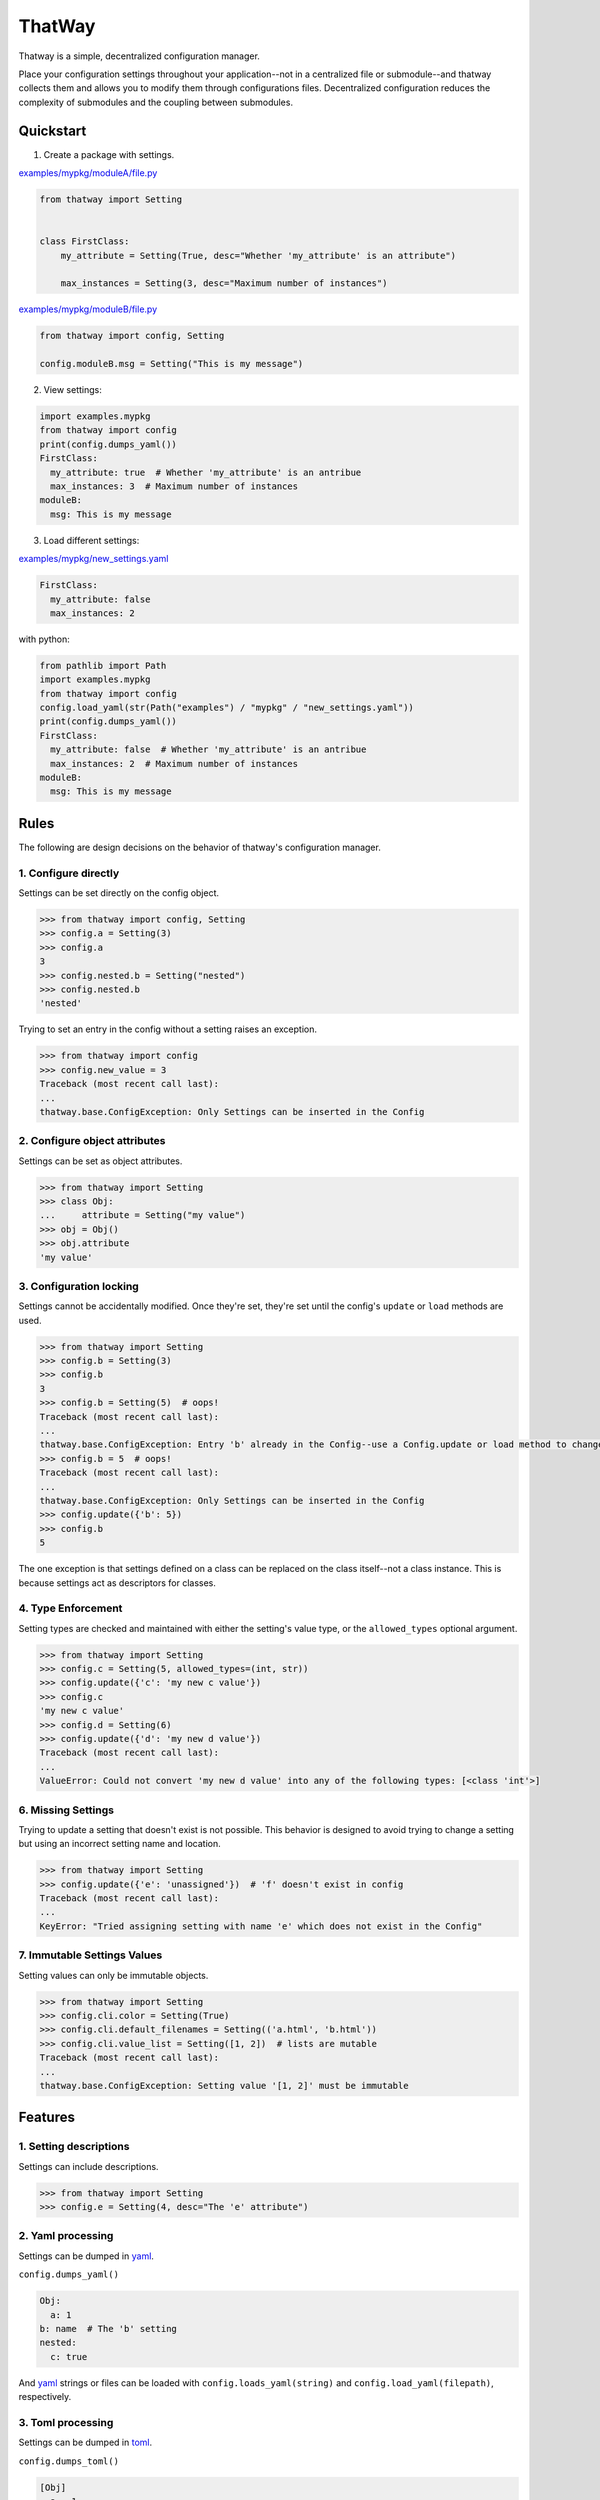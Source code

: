 ThatWay
=======
.. image:: https://img.shields.io/pypi/v/thatway.svg
    :target: https://pypi.org/project/thatway/
    :alt: PyPI version

.. image:: https://img.shields.io/badge/code%20style-black-000000.svg
    :target: https://github.com/psf/black
    :alt: Black formatted

Thatway is a simple, decentralized configuration manager.

Place your configuration settings throughout your application--not in a
centralized file or submodule--and thatway collects them and allows you to
modify them through configurations files. Decentralized configuration reduces
the complexity of submodules and the coupling between submodules.

Quickstart
----------

1. Create a package with settings.

`examples/mypkg/moduleA/file.py <examples/mypkg/moduleA/file.py>`_

.. code-block:: python

    from thatway import Setting


    class FirstClass:
        my_attribute = Setting(True, desc="Whether 'my_attribute' is an attribute")

        max_instances = Setting(3, desc="Maximum number of instances")

`examples/mypkg/moduleB/file.py <examples/mypkg/moduleB/file.py>`_

.. code-block:: python

    from thatway import config, Setting

    config.moduleB.msg = Setting("This is my message")

2. View settings:

.. code-block:: python

    import examples.mypkg
    from thatway import config
    print(config.dumps_yaml())
    FirstClass:
      my_attribute: true  # Whether 'my_attribute' is an antribue
      max_instances: 3  # Maximum number of instances
    moduleB:
      msg: This is my message

3. Load different settings:

`examples/mypkg/new_settings.yaml <examples/mypkg/new_settings.yaml>`_

.. code-block:: yaml

    FirstClass:
      my_attribute: false
      max_instances: 2

with python:

.. code-block:: python

    from pathlib import Path
    import examples.mypkg
    from thatway import config
    config.load_yaml(str(Path("examples") / "mypkg" / "new_settings.yaml"))
    print(config.dumps_yaml())
    FirstClass:
      my_attribute: false  # Whether 'my_attribute' is an antribue
      max_instances: 2  # Maximum number of instances
    moduleB:
      msg: This is my message

Rules
-----

The following are design decisions on the behavior of thatway's configuration
manager.

1. Configure directly
~~~~~~~~~~~~~~~~~~~~~

Settings can be set directly on the config object.

.. code-block:: python

    >>> from thatway import config, Setting
    >>> config.a = Setting(3)
    >>> config.a
    3
    >>> config.nested.b = Setting("nested")
    >>> config.nested.b
    'nested'

Trying to set an entry in the config without a setting raises an exception.

.. code-block:: python

    >>> from thatway import config
    >>> config.new_value = 3
    Traceback (most recent call last):
    ...
    thatway.base.ConfigException: Only Settings can be inserted in the Config

2. Configure object attributes
~~~~~~~~~~~~~~~~~~~~~~~~~~~~~~

Settings can be set as object attributes.

.. code-block:: python

    >>> from thatway import Setting
    >>> class Obj:
    ...     attribute = Setting("my value")
    >>> obj = Obj()
    >>> obj.attribute
    'my value'

3. Configuration locking
~~~~~~~~~~~~~~~~~~~~~~~~

Settings cannot be accidentally modified. Once they're set, they're set until
the config's ``update`` or ``load`` methods are used.

.. code-block:: python

    >>> from thatway import Setting
    >>> config.b = Setting(3)
    >>> config.b
    3
    >>> config.b = Setting(5)  # oops!
    Traceback (most recent call last):
    ...
    thatway.base.ConfigException: Entry 'b' already in the Config--use a Config.update or load method to change its value.
    >>> config.b = 5  # oops!
    Traceback (most recent call last):
    ...
    thatway.base.ConfigException: Only Settings can be inserted in the Config
    >>> config.update({'b': 5})
    >>> config.b
    5

The one exception is that settings defined on a class can be replaced on the
class itself--not a class instance. This is because settings act as
descriptors for classes.

4. Type Enforcement
~~~~~~~~~~~~~~~~~~~

Setting types are checked and maintained with either the setting's value type,
or the ``allowed_types`` optional argument.

.. code-block:: python

    >>> from thatway import Setting
    >>> config.c = Setting(5, allowed_types=(int, str))
    >>> config.update({'c': 'my new c value'})
    >>> config.c
    'my new c value'
    >>> config.d = Setting(6)
    >>> config.update({'d': 'my new d value'})
    Traceback (most recent call last):
    ...
    ValueError: Could not convert 'my new d value' into any of the following types: [<class 'int'>]

6. Missing Settings
~~~~~~~~~~~~~~~~~~~

Trying to update a setting that doesn't exist is not possible. This behavior
is designed to avoid trying to change a setting but using an incorrect setting
name and location.

.. code-block:: python

    >>> from thatway import Setting
    >>> config.update({'e': 'unassigned'})  # 'f' doesn't exist in config
    Traceback (most recent call last):
    ...
    KeyError: "Tried assigning setting with name 'e' which does not exist in the Config"

7. Immutable Settings Values
~~~~~~~~~~~~~~~~~~~~~~~~~~~~

Setting values can only be immutable objects.

.. code-block::

    >>> from thatway import Setting
    >>> config.cli.color = Setting(True)
    >>> config.cli.default_filenames = Setting(('a.html', 'b.html'))
    >>> config.cli.value_list = Setting([1, 2])  # lists are mutable
    Traceback (most recent call last):
    ...
    thatway.base.ConfigException: Setting value '[1, 2]' must be immutable

Features
--------

1. Setting descriptions
~~~~~~~~~~~~~~~~~~~~~~~~~

Settings can include descriptions.

.. code-block:: python

    >>> from thatway import Setting
    >>> config.e = Setting(4, desc="The 'e' attribute")

2. Yaml processing
~~~~~~~~~~~~~~~~~~

Settings can be dumped in `yaml <https://yaml.org>`_.

``config.dumps_yaml()``

.. code-block:: yaml

    Obj:
      a: 1
    b: name  # The 'b' setting
    nested:
      c: true

And `yaml <https://yaml.org>`_ strings or files can be loaded with
``config.loads_yaml(string)`` and ``config.load_yaml(filepath)``, respectively.

3. Toml processing
~~~~~~~~~~~~~~~~~~

Settings can be dumped in `toml <https://toml.io/en/>`_.

``config.dumps_toml()``

.. code-block:: toml

    [Obj]
      a = 1
    b = "name"  # The 'b' setting
    [nested]
      c = true

And `toml <https://toml.io/en/>`_ strings or files can be loaded with
``config.loads_toml(string)`` and ``config.load_toml(filepath)``, respectively.
